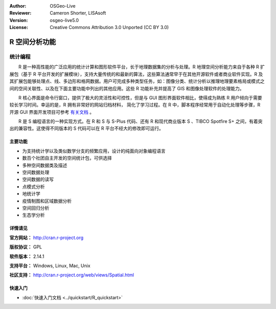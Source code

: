 ﻿:Author: OSGeo-Live
:Reviewer: Cameron Shorter, LISAsoft
:Version: osgeo-live5.0
:License: Creative Commons Attribution 3.0 Unported (CC BY 3.0)

.. image:: ../../images/project_logos/logo-R.jpg
  :scale: 100 %
  :alt: project logo
  :align: right
  :target: http://cran.r-project.org

R 空间分析功能
================================================================================

统计编程
~~~~~~~~~~~~~~~~~~~~~~~~~~~~~~~~~~~~~~~~~~~~~~~~~~~~~~~~~~~~~~~~~~~~~~~~~~~~~~~~

　　R 是一种高性能的广泛应用的统计计算和图形软件平台，长于地理数据集的分析与处理。R 地理空间分析能力来自于各种 R 扩展包（基于 R 平台开发的扩展模块），支持大量传统的和最新的算法，这些算法通常早于在其他开源软件或者商业软件实现。R 及其扩展包能够处理点、线、多边形和格网数据。用户可完成多种类型任务，如：图像分类、统计分析以推理地理要素格局或模式之间的空间关联性、以及在下面主要功能中列出的其他应用。这些 R 功能补充并提高了 GIS 和图像处理软件的处理能力。

　　R 核心界面是命令行窗口，提供了极大的灵活性和可控性，但是与 GUI 图形界面软件相比，使得成为熟练 R 用户倾向于需要较长学习时间。幸运的是，R 拥有非常好的网站归档材料， 简化了学习过程。在 R 中，脚本程序经常用于自动化处理等步骤，R 开源 GUI 界面开发项目可参考 `有关文档 <http://rwiki.sciviews.org/doku.php?id=guis:guis>`_ 。

　　R 是 S 编程语言的一种实现方式。在 R 和 S 与 S-Plus 代码、还有 R 和现代商业版本 S 、TIBCO Spotfire S+ 之间，有着突出的兼容性。这使得不同版本的 S 代码可以在 R 平台不经大的修改即可运行。

.. image:: ../../images/screenshots/1024x768/r-perspective.png
  :scale: 50 %
  :alt: project logo
  :align: right

主要功能
--------------------------------------------------------------------------------

* 为支持统计学以及类似数学分支的频繁应用，设计的纯面向对象编程语言
* 数百个社团自主开发的空间统计包，可供选择
* 多种空间数据类及描述
* 空间数据处理
* 空间数据的读写
* 点模式分析
* 地统计学
* 疫情制图和区域数据分析
* 空间回归分析
* 生态学分析

详情请见
--------------------------------------------------------------------------------

**官方网站：** http://cran.r-project.org

**版权协议：** GPL

**软件版本：** 2.14.1

**支持平台：** Windows, Linux, Mac, Unix

**社区支持：** http://cran.r-project.org/web/views/Spatial.html


快速入门
--------------------------------------------------------------------------------
    
* :doc:`快速入门文档 <../quickstart/R_quickstart>`
